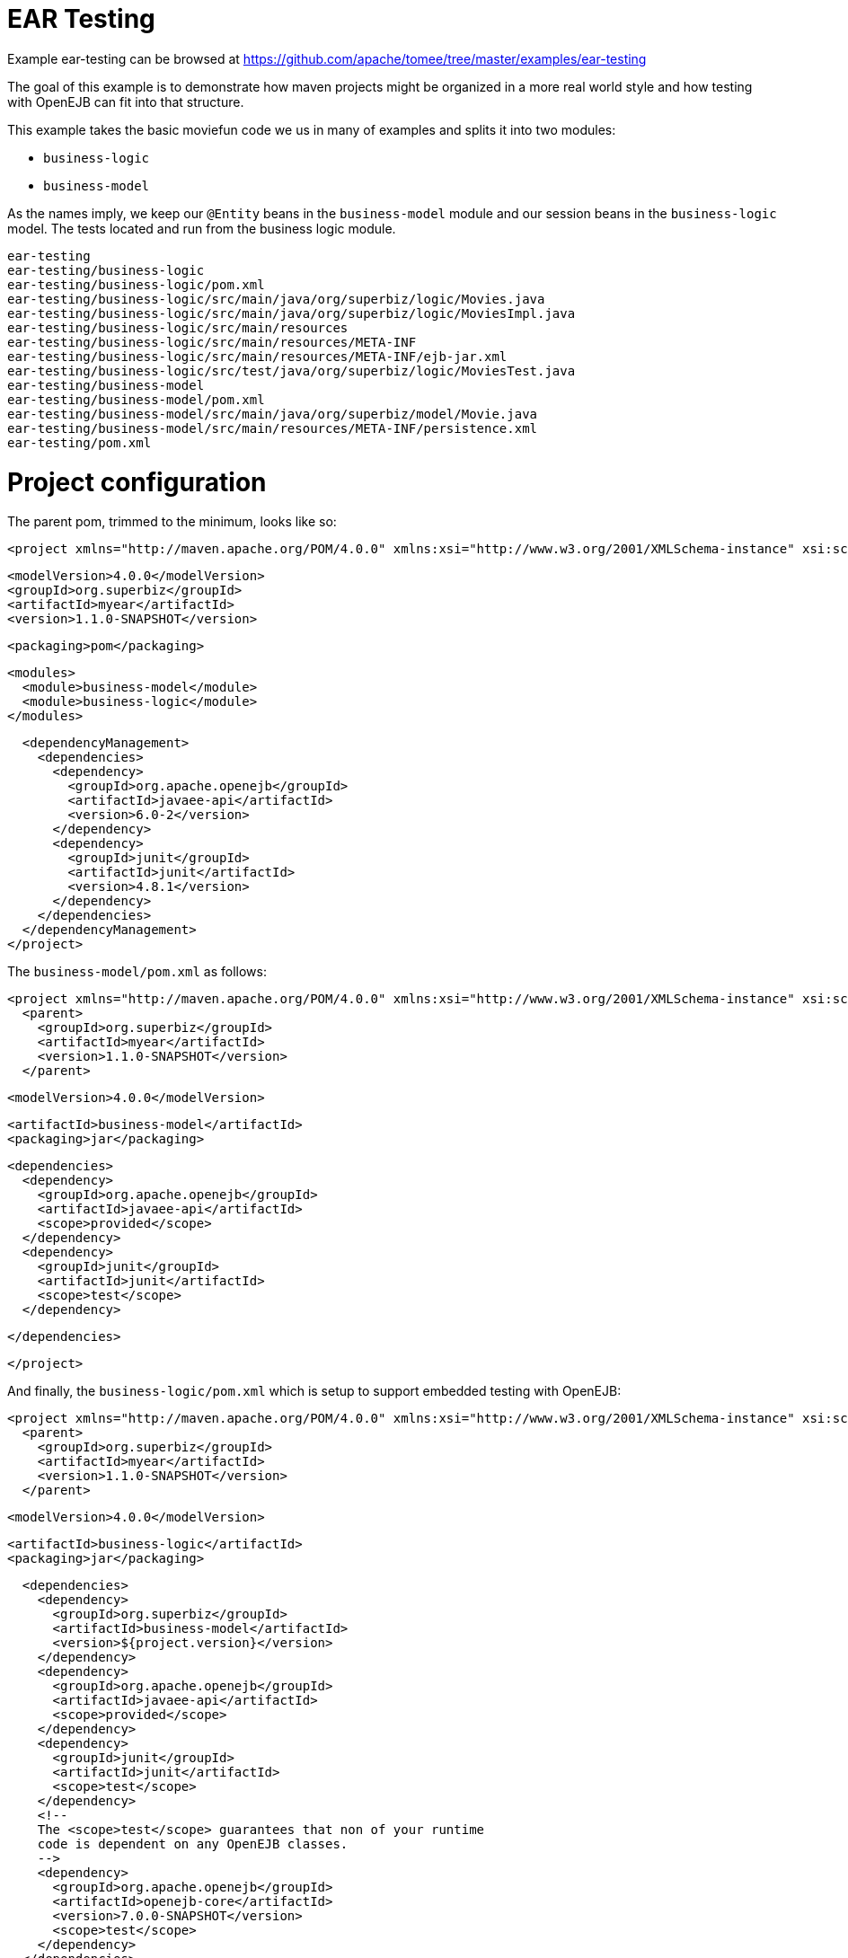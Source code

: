 = EAR Testing
:jbake-date: 2016-08-30
:jbake-type: page
:jbake-tomeepdf:
:jbake-status: published

Example ear-testing can be browsed at https://github.com/apache/tomee/tree/master/examples/ear-testing


The goal of this example is to demonstrate how maven projects might be organized in a more real world style and how testing with OpenEJB can fit into that structure.

This example takes the basic moviefun code we us in many of examples and splits it into two modules:

 - `business-logic`
 - `business-model`

As the names imply, we keep our `@Entity` beans in the `business-model` module and our session beans in the `business-logic` model.  The tests located and run from the business logic module.

    ear-testing
    ear-testing/business-logic
    ear-testing/business-logic/pom.xml
    ear-testing/business-logic/src/main/java/org/superbiz/logic/Movies.java
    ear-testing/business-logic/src/main/java/org/superbiz/logic/MoviesImpl.java
    ear-testing/business-logic/src/main/resources
    ear-testing/business-logic/src/main/resources/META-INF
    ear-testing/business-logic/src/main/resources/META-INF/ejb-jar.xml
    ear-testing/business-logic/src/test/java/org/superbiz/logic/MoviesTest.java
    ear-testing/business-model
    ear-testing/business-model/pom.xml
    ear-testing/business-model/src/main/java/org/superbiz/model/Movie.java
    ear-testing/business-model/src/main/resources/META-INF/persistence.xml
    ear-testing/pom.xml

=  Project configuration

The parent pom, trimmed to the minimum, looks like so:

    <project xmlns="http://maven.apache.org/POM/4.0.0" xmlns:xsi="http://www.w3.org/2001/XMLSchema-instance" xsi:schemaLocation="http://maven.apache.org/POM/4.0.0 http://maven.apache.org/maven-v4_0_0.xsd">

      <modelVersion>4.0.0</modelVersion>
      <groupId>org.superbiz</groupId>
      <artifactId>myear</artifactId>
      <version>1.1.0-SNAPSHOT</version>

      <packaging>pom</packaging>

      <modules>
        <module>business-model</module>
        <module>business-logic</module>
      </modules>

      <dependencyManagement>
        <dependencies>
          <dependency>
            <groupId>org.apache.openejb</groupId>
            <artifactId>javaee-api</artifactId>
            <version>6.0-2</version>
          </dependency>
          <dependency>
            <groupId>junit</groupId>
            <artifactId>junit</artifactId>
            <version>4.8.1</version>
          </dependency>
        </dependencies>
      </dependencyManagement>
    </project>

The `business-model/pom.xml` as follows:

    <project xmlns="http://maven.apache.org/POM/4.0.0" xmlns:xsi="http://www.w3.org/2001/XMLSchema-instance" xsi:schemaLocation="http://maven.apache.org/POM/4.0.0 http://maven.apache.org/maven-v4_0_0.xsd">
      <parent>
        <groupId>org.superbiz</groupId>
        <artifactId>myear</artifactId>
        <version>1.1.0-SNAPSHOT</version>
      </parent>

      <modelVersion>4.0.0</modelVersion>

      <artifactId>business-model</artifactId>
      <packaging>jar</packaging>

      <dependencies>
        <dependency>
          <groupId>org.apache.openejb</groupId>
          <artifactId>javaee-api</artifactId>
          <scope>provided</scope>
        </dependency>
        <dependency>
          <groupId>junit</groupId>
          <artifactId>junit</artifactId>
          <scope>test</scope>
        </dependency>

      </dependencies>

    </project>

And finally, the `business-logic/pom.xml` which is setup to support embedded testing with OpenEJB:

    <project xmlns="http://maven.apache.org/POM/4.0.0" xmlns:xsi="http://www.w3.org/2001/XMLSchema-instance" xsi:schemaLocation="http://maven.apache.org/POM/4.0.0 http://maven.apache.org/maven-v4_0_0.xsd">
      <parent>
        <groupId>org.superbiz</groupId>
        <artifactId>myear</artifactId>
        <version>1.1.0-SNAPSHOT</version>
      </parent>

      <modelVersion>4.0.0</modelVersion>

      <artifactId>business-logic</artifactId>
      <packaging>jar</packaging>

      <dependencies>
        <dependency>
          <groupId>org.superbiz</groupId>
          <artifactId>business-model</artifactId>
          <version>${project.version}</version>
        </dependency>
        <dependency>
          <groupId>org.apache.openejb</groupId>
          <artifactId>javaee-api</artifactId>
          <scope>provided</scope>
        </dependency>
        <dependency>
          <groupId>junit</groupId>
          <artifactId>junit</artifactId>
          <scope>test</scope>
        </dependency>
        <!--
        The <scope>test</scope> guarantees that non of your runtime
        code is dependent on any OpenEJB classes.
        -->
        <dependency>
          <groupId>org.apache.openejb</groupId>
          <artifactId>openejb-core</artifactId>
          <version>7.0.0-SNAPSHOT</version>
          <scope>test</scope>
        </dependency>
      </dependencies>
    </project>

=  TestCode

The test code is the same as always:


[source,java]
----
public class MoviesTest extends TestCase {

    public void test() throws Exception {
        Properties p = new Properties();
        p.put(Context.INITIAL_CONTEXT_FACTORY, "org.apache.openejb.core.LocalInitialContextFactory");

        p.put("openejb.deployments.classpath.ear", "true");

        p.put("movieDatabase", "new://Resource?type=DataSource");
        p.put("movieDatabase.JdbcDriver", "org.hsqldb.jdbcDriver");
        p.put("movieDatabase.JdbcUrl", "jdbc:hsqldb:mem:moviedb");

        p.put("movieDatabaseUnmanaged", "new://Resource?type=DataSource");
        p.put("movieDatabaseUnmanaged.JdbcDriver", "org.hsqldb.jdbcDriver");
        p.put("movieDatabaseUnmanaged.JdbcUrl", "jdbc:hsqldb:mem:moviedb");
        p.put("movieDatabaseUnmanaged.JtaManaged", "false");

        Context context = new InitialContext(p);

        Movies movies = (Movies) context.lookup("MoviesLocal");

        movies.addMovie(new Movie("Quentin Tarantino", "Reservoir Dogs", 1992));
        movies.addMovie(new Movie("Joel Coen", "Fargo", 1996));
        movies.addMovie(new Movie("Joel Coen", "The Big Lebowski", 1998));

        List<Movie> list = movies.getMovies();
        assertEquals("List.size()", 3, list.size());

        for (Movie movie : list) {
            movies.deleteMovie(movie);
        }

        assertEquals("Movies.getMovies()", 0, movies.getMovies().size());
    }
}
----



=  Running



[source]
----
-------------------------------------------------------
 T E S T S
-------------------------------------------------------
Running org.superbiz.logic.MoviesTest
Apache OpenEJB 7.0.0-SNAPSHOT    build: 20111002-04:06
http://tomee.apache.org/
INFO - openejb.home = /Users/dblevins/examples/ear-testing/business-logic
INFO - openejb.base = /Users/dblevins/examples/ear-testing/business-logic
INFO - Configuring Service(id=Default Security Service, type=SecurityService, provider-id=Default Security Service)
INFO - Configuring Service(id=Default Transaction Manager, type=TransactionManager, provider-id=Default Transaction Manager)
INFO - Configuring Service(id=movieDatabaseUnmanaged, type=Resource, provider-id=Default JDBC Database)
INFO - Configuring Service(id=movieDatabase, type=Resource, provider-id=Default JDBC Database)
INFO - Found PersistenceModule in classpath: /Users/dblevins/examples/ear-testing/business-model/target/business-model-1.0.jar
INFO - Found EjbModule in classpath: /Users/dblevins/examples/ear-testing/business-logic/target/classes
INFO - Using 'openejb.deployments.classpath.ear=true'
INFO - Beginning load: /Users/dblevins/examples/ear-testing/business-model/target/business-model-1.0.jar
INFO - Beginning load: /Users/dblevins/examples/ear-testing/business-logic/target/classes
INFO - Configuring enterprise application: /Users/dblevins/examples/ear-testing/business-logic/classpath.ear
INFO - Configuring Service(id=Default Stateful Container, type=Container, provider-id=Default Stateful Container)
INFO - Auto-creating a container for bean Movies: Container(type=STATEFUL, id=Default Stateful Container)
INFO - Configuring PersistenceUnit(name=movie-unit)
INFO - Enterprise application "/Users/dblevins/examples/ear-testing/business-logic/classpath.ear" loaded.
INFO - Assembling app: /Users/dblevins/examples/ear-testing/business-logic/classpath.ear
INFO - PersistenceUnit(name=movie-unit, provider=org.apache.openjpa.persistence.PersistenceProviderImpl) - provider time 415ms
INFO - Jndi(name=MoviesLocal) --> Ejb(deployment-id=Movies)
INFO - Jndi(name=global/classpath.ear/business-logic/Movies!org.superbiz.logic.Movies) --> Ejb(deployment-id=Movies)
INFO - Jndi(name=global/classpath.ear/business-logic/Movies) --> Ejb(deployment-id=Movies)
INFO - Created Ejb(deployment-id=Movies, ejb-name=Movies, container=Default Stateful Container)
INFO - Started Ejb(deployment-id=Movies, ejb-name=Movies, container=Default Stateful Container)
INFO - Deployed Application(path=/Users/dblevins/examples/ear-testing/business-logic/classpath.ear)
Tests run: 1, Failures: 0, Errors: 0, Skipped: 0, Time elapsed: 2.393 sec

Results :

Tests run: 1, Failures: 0, Errors: 0, Skipped: 0
----

